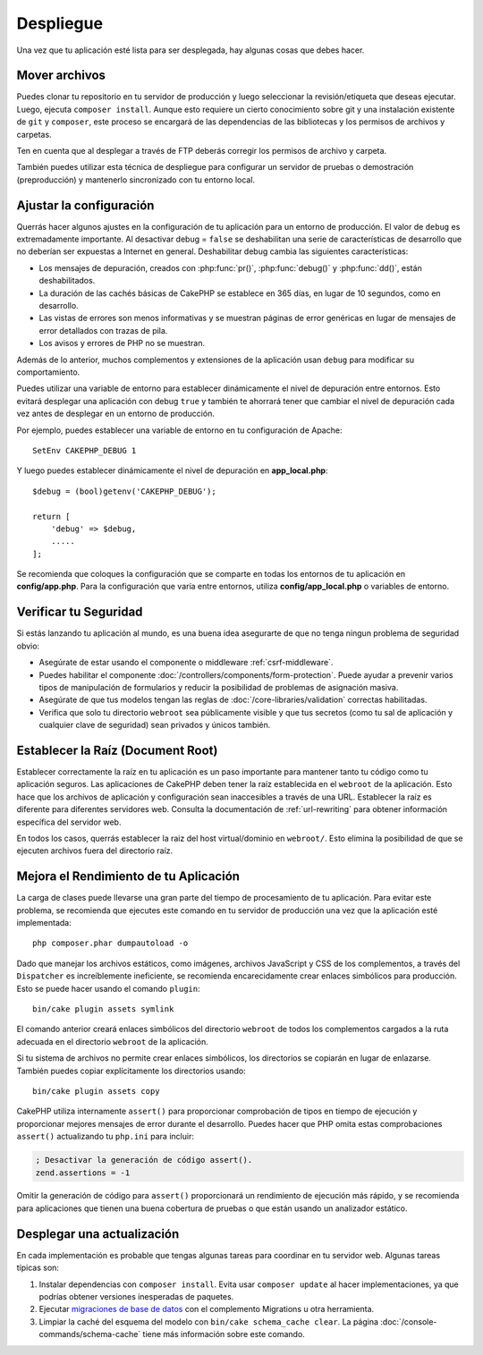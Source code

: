 Despliegue
##########

Una vez que tu aplicación esté lista para ser desplegada, hay algunas cosas que debes hacer.

Mover archivos
==============

Puedes clonar tu repositorio en tu servidor de producción y luego seleccionar la
revisión/etiqueta que deseas ejecutar. Luego, ejecuta ``composer install``. Aunque esto requiere
un cierto conocimiento sobre git y una instalación existente de ``git`` y ``composer``,
este proceso se encargará de las dependencias de las bibliotecas y los permisos de archivos y carpetas.

Ten en cuenta que al desplegar a través de FTP deberás corregir los permisos de archivo y
carpeta.

También puedes utilizar esta técnica de despliegue para configurar un servidor de pruebas o demostración
(preproducción) y mantenerlo sincronizado con tu entorno local.

Ajustar la configuración
========================

Querrás hacer algunos ajustes en la configuración de tu aplicación para
un entorno de producción. El valor de ``debug`` es extremadamente importante.
Al desactivar debug = ``false`` se deshabilitan una serie de características de desarrollo que no deberían
ser expuestas a Internet en general. Deshabilitar debug cambia las siguientes
características:

* Los mensajes de depuración, creados con :php:func:`pr()`, :php:func:`debug()` y :php:func:`dd()`,
  están deshabilitados.
* La duración de las cachés básicas de CakePHP se establece en 365 días, en lugar de 10 segundos,
  como en desarrollo.
* Las vistas de errores son menos informativas y se muestran páginas de error genéricas
  en lugar de mensajes de error detallados con trazas de pila.
* Los avisos y errores de PHP no se muestran.

Además de lo anterior, muchos complementos y extensiones de la aplicación usan ``debug``
para modificar su comportamiento.

Puedes utilizar una variable de entorno para establecer dinámicamente el nivel de depuración
entre entornos. Esto evitará desplegar una aplicación con debug
``true`` y también te ahorrará tener que cambiar el nivel de depuración cada vez
antes de desplegar en un entorno de producción.

Por ejemplo, puedes establecer una variable de entorno en tu configuración de Apache::

    SetEnv CAKEPHP_DEBUG 1

Y luego puedes establecer dinámicamente el nivel de depuración en **app_local.php**::

    $debug = (bool)getenv('CAKEPHP_DEBUG');

    return [
        'debug' => $debug,
        .....
    ];

Se recomienda que coloques la configuración que se comparte en todas
los entornos de tu aplicación en **config/app.php**. Para la configuración que
varía entre entornos, utiliza **config/app_local.php** o variables de entorno.

Verificar tu Seguridad
======================

Si estás lanzando tu aplicación al mundo, es una buena idea asegurarte de que no tenga ningun problema de seguridad obvio:

* Asegúrate de estar usando el componente o middleware :ref:`csrf-middleware`.
* Puedes habilitar el componente :doc:`/controllers/components/form-protection`.
  Puede ayudar a prevenir varios tipos de manipulación de formularios y reducir la posibilidad
  de problemas de asignación masiva.
* Asegúrate de que tus modelos tengan las reglas de :doc:`/core-libraries/validation` correctas
  habilitadas.
* Verifica que solo tu directorio ``webroot`` sea públicamente visible y que tus
  secretos (como tu sal de aplicación y cualquier clave de seguridad) sean privados y únicos
  también.

Establecer la Raíz (Document Root)
==================================

Establecer correctamente la raíz en tu aplicación es un paso importante para
mantener tanto tu código como tu aplicación seguros. Las aplicaciones de CakePHP
deben tener la raíz establecida en el ``webroot`` de la aplicación. Esto
hace que los archivos de aplicación y configuración sean inaccesibles a través de una URL.
Establecer la raíz es diferente para diferentes servidores web. Consulta la
documentación de :ref:`url-rewriting` para obtener información específica del servidor web.

En todos los casos, querrás establecer la raiz del host virtual/dominio en
``webroot/``. Esto elimina la posibilidad de que se ejecuten archivos fuera del directorio raíz.

.. _symlink-assets:

Mejora el Rendimiento de tu Aplicación
=======================================

La carga de clases puede llevarse una gran parte del tiempo de procesamiento de tu aplicación.
Para evitar este problema, se recomienda que ejecutes este comando en tu servidor de producción una vez que la aplicación esté implementada::

    php composer.phar dumpautoload -o

Dado que manejar los archivos estáticos, como imágenes, archivos JavaScript y CSS de
los complementos, a través del ``Dispatcher`` es increíblemente ineficiente, se recomienda encarecidamente crear enlaces simbólicos para producción. Esto se puede hacer usando
el comando ``plugin``::

    bin/cake plugin assets symlink

El comando anterior creará enlaces simbólicos del directorio ``webroot`` de todos los complementos cargados
a la ruta adecuada en el directorio ``webroot`` de la aplicación.

Si tu sistema de archivos no permite crear enlaces simbólicos, los directorios se copiarán en lugar de enlazarse. También puedes copiar explícitamente los directorios usando::

    bin/cake plugin assets copy

CakePHP utiliza internamente ``assert()`` para proporcionar comprobación de tipos en tiempo de ejecución y
proporcionar mejores mensajes de error durante el desarrollo. Puedes hacer que PHP omita estas
comprobaciones ``assert()`` actualizando tu ``php.ini`` para incluir:

.. code-block:: ini

   ; Desactivar la generación de código assert().
   zend.assertions = -1

Omitir la generación de código para ``assert()`` proporcionará un rendimiento de ejecución más rápido,
y se recomienda para aplicaciones que tienen una buena cobertura de pruebas o que están
usando un analizador estático.

Desplegar una actualización
============================

En cada implementación es probable que tengas algunas tareas para coordinar en tu servidor web. Algunas tareas típicas son:

1. Instalar dependencias con ``composer install``. Evita usar ``composer
   update`` al hacer implementaciones, ya que podrías obtener versiones inesperadas de paquetes.
2. Ejecutar `migraciones de base de datos </migrations/>`__ con el complemento Migrations
   u otra herramienta.
3. Limpiar la caché del esquema del modelo con ``bin/cake schema_cache clear``. La página :doc:`/console-commands/schema-cache`
   tiene más información sobre este comando.

.. meta::
    :title lang=es: Despliegue
    :keywords lang=en: stack traces,application extensions,set document,installation documentation,development features,generic error,document root,func,debug,caches,error messages,configuration files,webroot,deployment,cakephp,applications
